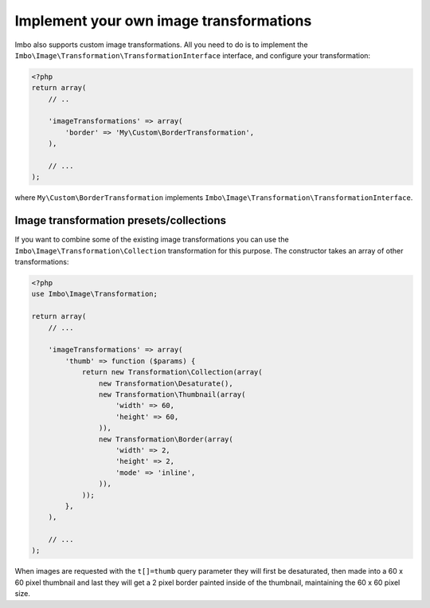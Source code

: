 .. _custom-image-transformations:

Implement your own image transformations
========================================

Imbo also supports custom image transformations. All you need to do is to implement the ``Imbo\Image\Transformation\TransformationInterface`` interface, and configure your transformation:

.. code-block:: php

    <?php
    return array(
        // ..

        'imageTransformations' => array(
            'border' => 'My\Custom\BorderTransformation',
        ),

        // ...
    );

where ``My\Custom\BorderTransformation`` implements ``Imbo\Image\Transformation\TransformationInterface``.

Image transformation presets/collections
----------------------------------------

If you want to combine some of the existing image transformations you can use the ``Imbo\Image\Transformation\Collection`` transformation for this purpose. The constructor takes an array of other transformations:

.. code-block:: php

    <?php
    use Imbo\Image\Transformation;

    return array(
        // ...

        'imageTransformations' => array(
            'thumb' => function ($params) {
                return new Transformation\Collection(array(
                    new Transformation\Desaturate(),
                    new Transformation\Thumbnail(array(
                        'width' => 60,
                        'height' => 60,
                    )),
                    new Transformation\Border(array(
                        'width' => 2,
                        'height' => 2,
                        'mode' => 'inline',
                    )),
                ));
            },
        ),

        // ...
    );

When images are requested with the ``t[]=thumb`` query parameter they will first be desaturated, then made into a 60 x 60 pixel thumbnail and last they will get a 2 pixel border painted inside of the thumbnail, maintaining the 60 x 60 pixel size.
